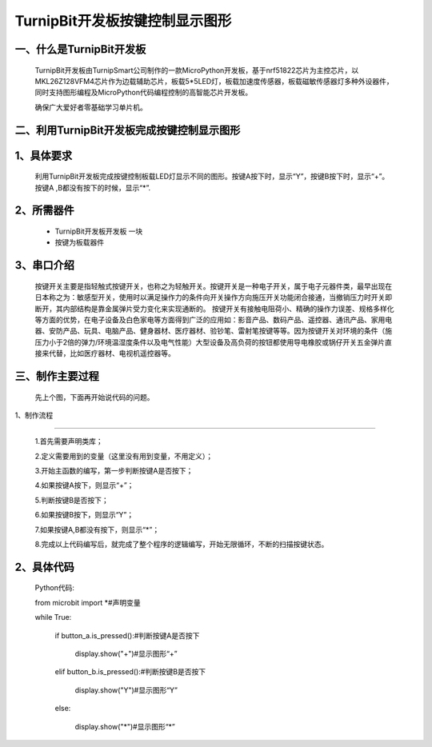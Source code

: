 TurnipBit开发板按键控制显示图形
====================================

一、什么是TurnipBit开发板
-------------------------------

	TurnipBit开发板由TurnipSmart公司制作的一款MicroPython开发板，基于nrf51822芯片为主控芯片，以MKL26Z128VFM4芯片作为边载辅助芯片，板载5*5LED灯，板载加速度传感器，板载磁敏传感器灯多种外设器件，同时支持图形编程及MicroPython代码编程控制的高智能芯片开发板。

	确保广大爱好者零基础学习单片机。

二、利用TurnipBit开发板完成按键控制显示图形
------------------------------------------------

1、具体要求
-------------------------

	利用TurnipBit开发板完成按键控制板载LED灯显示不同的图形。按键A按下时，显示“Y”，按键B按下时，显示“+”。按键A ,B都没有按下的时候，显示“*”.

2、所需器件
----------------------------------------

	- TurnipBit开发板开发板  一块
	
	- 按键为板载器件

3、串口介绍
-------------------

	按键开关主要是指轻触式按键开关，也称之为轻触开关。按键开关是一种电子开关，属于电子元器件类，最早出现在日本称之为：敏感型开关，使用时以满足操作力的条件向开关操作方向施压开关功能闭合接通，当撤销压力时开关即断开，其内部结构是靠金属弹片受力变化来实现通断的。
	按键开关有接触电阻荷小、精确的操作力误差、规格多样化等方面的优势，在电子设备及白色家电等方面得到广泛的应用如：影音产品、数码产品、遥控器、通讯产品、家用电器、安防产品、玩具、电脑产品、健身器材、医疗器材、验钞笔、雷射笔按键等等。因为按键开关对环境的条件（施压力小于2倍的弹力/环境温湿度条件以及电气性能）大型设备及高负荷的按钮都使用导电橡胶或锅仔开关五金弹片直接来代替，比如医疗器材、电视机遥控器等。

三、制作主要过程
------------------------------

	先上个图，下面再开始说代码的问题。

	.. image:: images/T1.jpg

	.. image:: images/T2.jpg

	.. image:: images/T3.jpg

1、制作流程

----------------------------

	1.首先需要声明类库；

	2.定义需要用到的变量（这里没有用到变量，不用定义）；

	3.开始主函数的编写，第一步判断按键A是否按下；

	4.如果按键A按下，则显示“+”；

	5.判断按键B是否按下；

	6.如果按键B按下，则显示“Y”；

	7.如果按键A,B都没有按下，则显示“*”；

	8.完成以上代码编写后，就完成了整个程序的逻辑编写，开始无限循环，不断的扫描按键状态。

2、具体代码
--------------------

	Python代码::

	from microbit import *#声明变量

	while True:

		if button_a.is_pressed():#判断按键A是否按下
		
			display.show("+")#显示图形“+”
			
		elif button_b.is_pressed():#判断按键B是否按下
		
			display.show("Y")#显示图形“Y”
			
		else:
		
			display.show("*")#显示图形“*”
